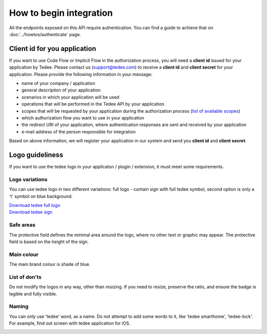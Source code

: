 How to begin integration
========================

All the endpoints exposed on this API require authentication.
You can find a guide to achieve that on :doc:`../howtos/authenticate` page.

.. _get-client-id:

Client id for you application
-----------------------------

If you want to use Code Flow or Implicit Flow in the authorization process, you will need a **client id** issued for your application by Tedee.
Please contact us (support@tedee.com) to receive a **client id** and **client secret** for your application. 
Please provide the following information in your message:

* name of your company / application
* general description of your application
* scenarios in which your application will be used
* operations that will be performed in the Tedee API by your application
* scopes that will be requested by your application during the authorization process (`list of available scopes <../authentication.html#list-of-scopes>`_)
* which authorization flow you want to use in your application
* the redirect URI of your application, where authentication responses are sent and received by your application 
* e-mail address of the person responsible for integration

Based on above information, we will register your application in our system and send you **client id** and **client secret**.



.. _logo-guideliness:

Logo guideliness
----------------

If you want to use the tedee logo in your applicaton / plugin / extension, it must meet some requirements.

Logo variations
^^^^^^^^^^^^^^^

You can use tedee logo in two different variations: full logo - contain sign with full tedee symbol, second option is only a 't' symbol on blue background.

| `Download tedee full logo <https://storage.googleapis.com/tedee-wp/2020/11/FullTedeeLogo.zip>`_
| `Download tedee sign <https://storage.googleapis.com/tedee-wp/2020/11/TedeeSign.zip>`_

.. image:: ../images/tedee-logo.png
    :align: center
    :alt: tedee logo

Safe areas
^^^^^^^^^^

The protective field defines the minimal area around the logo, where no other text or graphic may appear. The protective field is based on the height of the sign.

.. image:: ../images/tedee-logo-safe-areas.png
    :align: center
    :alt: tedee logo safe areas

Main colour
^^^^^^^^^^^

The main brand colour is shade of blue.

.. image:: ../images/tedee-logo-colour.png
    :align: center
    :alt: tedee logo main colour

List of don'ts
^^^^^^^^^^^^^^

Do not modify the logos in any way, other than resizing. If you need to resize, preserve the ratio, and ensure the badge is legible and fully visible.

.. image:: ../images/tedee-logo-donts.png
    :align: center
    :alt: tedee logo don'ts

Naming 
^^^^^^

You can only use 'tedee' word, as a name. Do not attempt to add some words to it, like 'tedee smarthome', 'tedee-lock'. For example, find out screen with tedee application for iOS. 

.. image:: ../images/tedee-logo-naming.png
    :align: center
    :alt: tedee logo don'ts

